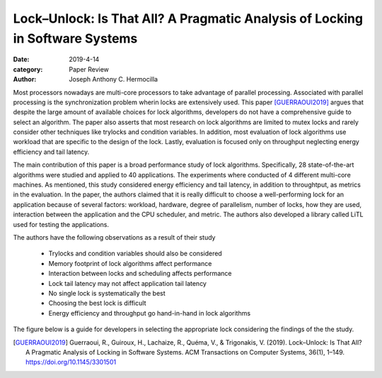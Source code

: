 Lock–Unlock: Is That All? A Pragmatic Analysis of Locking in Software Systems
###############################################################################

:date: 2019-4-14
:category: Paper Review
:author: Joseph Anthony C. Hermocilla

Most processors nowadays are multi-core processors to take advantage of parallel processing. 
Associated with parallel processing is the synchronization problem wherin locks are extensively 
used. This paper [GUERRAOUI2019]_ argues that despite the large amount of available choices for 
lock algorithms, developers do not have a comprehensive guide to select an algorithm. The paper also 
asserts that most research on lock algorithms are limited to mutex locks and rarely consider other 
techniques like trylocks and condition variables. In addition, most evaluation of lock algorithms 
use workload that are specific to the design of the lock. Lastly, evaluation is focused only on throughput 
neglecting energy efficiency and tail latency.

The main contribution of this paper is a broad performance study of lock algorithms. Specifically, 
28 state-of-the-art algorithms were studied and applied to 40 applications. The experiments where 
conducted of 4 different multi-core machines. As mentioned, this study considered energy efficiency and 
tail latency, in addition to throughtput, as metrics in the evaluation. In the paper, the authors 
claimed that it is really difficult to choose a well-performing lock for an application because of 
several factors: workload, hardware, degree of parallelism, number of locks, how they are used, interaction 
between the application and the CPU scheduler, and metric. The authors also developed a library called LiTL 
used for testing the applications. 

The authors have the following observations as a result of their study

 - Trylocks and condition variables should also be considered
 - Memory footprint of lock algorithms affect performance
 - Interaction between locks and scheduling affects performance
 - Lock tail latency may not affect application tail latency
 - No single lock is systematically the best
 - Choosing the best lock is difficult
 - Energy efficiency and throughput go hand-in-hand in lock algorithms

The figure below is a guide for developers in selecting the appropriate lock considering 
the findings of the the study.

.. image:: ./images/jach/locks.png
   :width: 40%



.. [GUERRAOUI2019] Guerraoui, R., Guiroux, H., Lachaize, R., Quéma, V., & Trigonakis, V. (2019). Lock–Unlock: Is That All? A Pragmatic Analysis of Locking in Software Systems. ACM Transactions on Computer Systems, 36(1), 1–149. https://doi.org/10.1145/3301501
